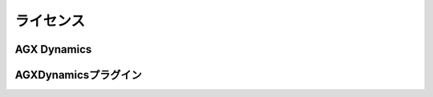 
ライセンス
======================

AGX Dynamics
------------------


AGXDynamicsプラグイン
------------------------------------
